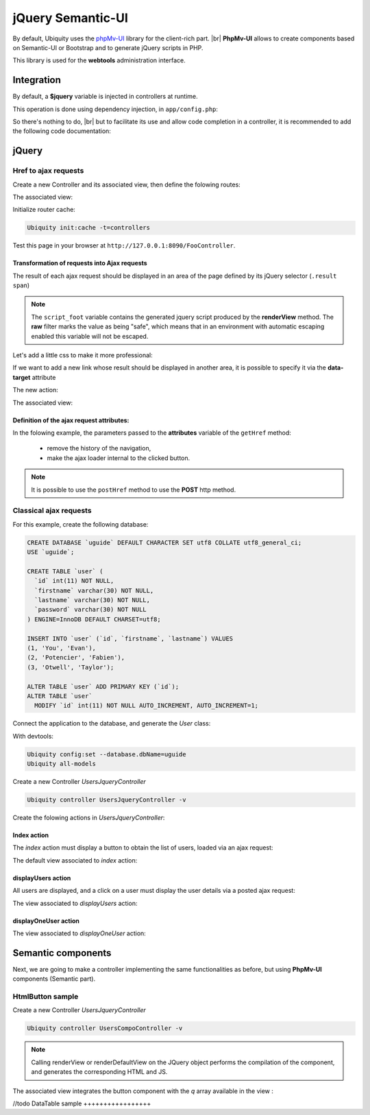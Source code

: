 .. _richclient:
jQuery Semantic-UI
******************

.. |br| raw:: html

   <br />

By default, Ubiquity uses the `phpMv-UI <https://phpmv-ui.kobject.net>`_ library for the client-rich part. |br|
**PhpMv-UI** allows to create components based on Semantic-UI or Bootstrap and to generate jQuery scripts in PHP.

This library is used for the **webtools** administration interface.

Integration
-----------

By default, a **$jquery** variable is injected in controllers at runtime.

This operation is done using dependency injection, in ``app/config.php``:

.. code-block:: php
   :caption: app/config.php
   
   ...
   "di"=>array(
   		"@exec"=>array(
   				"jquery"=>function ($controller){
   					return \Ajax\php\ubiquity\JsUtils::diSemantic($controller);
   					}
   				)
   		)
   ...

So there's nothing to do, |br|
but to facilitate its use and allow code completion in a controller, it is recommended to add the following code documentation:

.. code-block:: php
   :caption: app/controllers/FooController.php
   
    /**
    * Controller FooController
    * @property \Ajax\php\ubiquity\JsUtils $jquery
    **/
   class FooController extends ControllerBase{
   
   	public function index(){}
   }

jQuery
------
Href to ajax requests
+++++++++++++++++++++

Create a new Controller and its associated view, then define the folowing routes:

.. code-block:: php
   :linenos:
   :caption: app/controllers/FooController.php
   
   namespace controllers;

   class FooController extends ControllerBase {
   
   	public function index() {
   		$this->loadview("FooController/index.html");
   	}
   
   	/**
   	 *
   	 *@get("a","name"=>"action.a")
   	 */
   	public function aAction() {
   		echo "a";
   	}
   
   	/**
   	 *
   	 *@get("b","name"=>"action.b")
   	 */
   	public function bAction() {
   		echo "b";
   	}
   }
The associated view:

.. code-block:: html
   :caption: app/views/FooController/index.html
   
   	<a href="{{path('action.a')}}">Action a</a>
   	<a href="{{path('action.b')}}">Action b</a>

Initialize router cache:

.. code-block:: bash
   
   Ubiquity init:cache -t=controllers

Test this page in your browser at ``http://127.0.0.1:8090/FooController``.

Transformation of requests into Ajax requests
#############################################

The result of each ajax request should be displayed in an area of the page defined by its jQuery selector (``.result span``)

.. code-block:: php
   :caption: app/controllers/FooController.php
   
   namespace controllers;

   /**
    * @property \Ajax\php\ubiquity\JsUtils $jquery
    */
   class FooController extends ControllerBase {
   
   	public function index() {
   		$this->jquery->getHref('a','.result span');
   		$this->jquery->renderView("FooController/index.html");
   	}
   	...
   }


.. code-block:: html
   :emphasize-lines: 7
   :caption: app/views/FooController/index.html
   
   	<a href="{{path('action.a')}}">Action a</a>
   	<a href="{{path('action.b')}}">Action b</a>
   <div class='result'>
   	Selected action:
   	<span>No One</span>
   </div>
   {{ script_foot | raw }}

.. note:: The ``script_foot`` variable contains the generated jquery script produced by the **renderView** method.
   The **raw** filter marks the value as being "safe", which means that in an environment with automatic escaping enabled this variable will not be escaped.

Let's add a little css to make it more professional:

.. code-block:: html
   :caption: app/views/FooController/index.html
   
   <div class="ui buttons">
   	<a class="ui button" href="{{path('action.a')}}">Action a</a>
   	<a class="ui button" href="{{path('action.b')}}">Action b</a>
   </div>
   <div class='ui segment result'>
   	Selected action:
   	<span class="ui label">No One</span>
   </div>
   {{ script_foot | raw }}
   

If we want to add a new link whose result should be displayed in another area, it is possible to specify it via the **data-target** attribute

The new action:

.. code-block:: php
   :caption: app/controllers/FooController.php
   
   namespace controllers;

   class FooController extends ControllerBase {
   	...
   	/**
   	 *@get("c","name"=>"action.c")
   	 */
   	public function cAction() {
   		echo \rand(0, 1000);
   	}
   }
The associated view:

.. code-block:: html
   :emphasize-lines: 4,9
   :caption: app/views/FooController/index.html
   
   <div class="ui buttons">
   	<a class="ui button" href="{{path('action.a')}}">Action a</a>
   	<a class="ui button" href="{{path('action.b')}}">Action b</a>
   	<a class="ui button" href="{{path('action.c')}}" data-target=".result p">Action c</a>
   </div>
   <div class='ui segment result'>
   	Selected action:
   	<span class="ui label">No One</span>
   	<p></p>
   </div>
   {{ script_foot | raw }}

.. image:: /_static/images/richclient/semantic/fooController.png
   :class: bordered

Definition of the ajax request attributes:
##########################################

In the folowing example, the parameters passed to the **attributes** variable of the ``getHref`` method:

 - remove the history of the navigation,
 - make the ajax loader internal to the clicked button.

.. code-block:: php
   :linenos:
   :emphasize-lines: 10-11
   :caption: app/controllers/FooController.php
   
   namespace controllers;

   /**
    * @property \Ajax\php\ubiquity\JsUtils $jquery
    */
   class FooController extends ControllerBase {
   
   	public function index() {
   		$this->jquery->getHref('a','.result span', [
   			'hasLoader' => 'internal',
   			'historize' => false
   		]);
   		$this->jquery->renderView("FooController/index.html");
   	}
   	...
   }

.. note:: It is possible to use the ``postHref`` method to use the **POST** http method.

Classical ajax requests
+++++++++++++++++++++++
For this example, create the following database:

.. code-block:: sql
   
   CREATE DATABASE `uguide` DEFAULT CHARACTER SET utf8 COLLATE utf8_general_ci;
   USE `uguide`;
   
   CREATE TABLE `user` (
     `id` int(11) NOT NULL,
     `firstname` varchar(30) NOT NULL,
     `lastname` varchar(30) NOT NULL,
     `password` varchar(30) NOT NULL
   ) ENGINE=InnoDB DEFAULT CHARSET=utf8;
   
   INSERT INTO `user` (`id`, `firstname`, `lastname`) VALUES
   (1, 'You', 'Evan'),
   (2, 'Potencier', 'Fabien'),
   (3, 'Otwell', 'Taylor');

   ALTER TABLE `user` ADD PRIMARY KEY (`id`);
   ALTER TABLE `user`
     MODIFY `id` int(11) NOT NULL AUTO_INCREMENT, AUTO_INCREMENT=1;
     
Connect the application to the database, and generate the `User` class:

With devtools:

.. code-block:: bash
   
   Ubiquity config:set --database.dbName=uguide
   Ubiquity all-models

Create a new Controller `UsersJqueryController`

.. code-block:: bash
   
   Ubiquity controller UsersJqueryController -v
   
Create the folowing actions in `UsersJqueryController`:

.. image:: /_static/images/richclient/semantic/UsersJqueryControllerStructure.png

Index action
############

The `index` action must display a button to obtain the list of users, loaded via an ajax request:

.. code-block:: php
   :linenos:
   :caption: app/controllers/UsersJqueryController.php
   
   namespace controllers;
   
   /**
    * Controller UsersJqueryController
    *
    * @property \Ajax\php\ubiquity\JsUtils $jquery
    * @route("users")
    */
   class UsersJqueryController extends ControllerBase {
   
   	/**
   	 *
   	 * {@inheritdoc}
   	 * @see \Ubiquity\controllers\Controller::index()
   	 * @get
   	 */
   	public function index() {
   		$this->jquery->getOnClick('#users-bt', Router::path('display.users'), '#users', [
   			'hasLoader' => 'internal'
   		]);
   		$this->jquery->renderDefaultView();
   	}
   }

The default view associated to `index` action:

.. code-block:: html
   :caption: app/views/UsersJqueryController/index.html
   
   <div class="ui container">
   	<div id="users-bt" class="ui button">
   		<i class="ui users icon"></i>
   		Display <b>users</b>
   	</div>
   	<p></p>
   	<div id="users">
   	</div>
   </div>
   {{ script_foot | raw }}


displayUsers action
###################
All users are displayed, and a click on a user must display the user details via a posted ajax request:

.. code-block:: php
   :linenos:
   :caption: app/controllers/UsersJqueryController.php
   :emphasize-lines: 11-27
   
   namespace controllers;
   
   /**
    * Controller UsersJqueryController
    *
    * @property \Ajax\php\ubiquity\JsUtils $jquery
    * @route("users")
    */
   class UsersJqueryController extends ControllerBase {
   ...
	/**
	 *
	 * @get("all","name"=>"display.users","cache"=>true)
	 */
	public function displayUsers() {
		$users = DAO::getAll(User::class);
		$this->jquery->click('#close-bt', '$("#users").html("");');
		$this->jquery->postOnClick('li[data-ajax]', Router::path('display.one.user', [
			""
		]), '{}', '#user-detail', [
			'attr' => 'data-ajax',
			'hasLoader' => false
		]);
		$this->jquery->renderDefaultView([
			'users' => $users
		]);
	}

The view associated to `displayUsers` action:

.. code-block:: html
   :caption: app/views/UsersJqueryController/displayUsers.html
   
   <div class="ui top attached header">
   	<i class="users circular icon"></i>
   	<div class="content">Users</div>
   </div>
   <div class="ui attached segment">
   	<ul id='users-content'>
   	{% for user in users %}
   		<li data-ajax="{{user.id}}">{{user.firstname }} {{user.lastname}}</li>
   	{% endfor %}
   	</ul>
   	<div id='user-detail'></div>
   </div>
   <div class="ui bottom attached inverted segment">
   <div id="close-bt" class="ui inverted button">Close</div>
   </div>
   {{ script_foot | raw }}


displayOneUser action
###################

.. code-block:: php
   :linenos:
   :caption: app/controllers/UsersJqueryController.php
   :emphasize-lines: 11-27
   
   namespace controllers;
   
   /**
    * Controller UsersJqueryController
    *
    * @property \Ajax\php\ubiquity\JsUtils $jquery
    * @route("users")
    */
   class UsersJqueryController extends ControllerBase {
   ...
   	/**
   	 *
   	 * @post("{userId}","name"=>"display.one.user","cache"=>true,"duration"=>3600)
   	 */
   	public function displayOneUser($userId) {
   		$user = DAO::getById(User::class, $userId);
   		$this->jquery->hide('#users-content', '', '', true);
   		$this->jquery->click('#close-user-bt', '$("#user-detail").html("");$("#users-content").show();');
   		$this->jquery->renderDefaultView([
   			'user' => $user
   		]);
   	}

The view associated to `displayOneUser` action:

.. code-block:: html
   :caption: app/views/UsersJqueryController/displayUsers.html
   
   <div class="ui label">
   	<i class="ui user icon"></i>
   	Id
   	<div class="detail">{{user.id}}</div>
   </div>
   <div class="ui label">
   	Firstname
   	<div class="detail">{{user.firstname}}</div>
   </div>
   <div class="ui label">
   	Lastname
   	<div class="detail">{{user.lastname}}</div>
   </div>
   <p></p>
   <div id="close-user-bt" class="ui black button">
   	<i class="ui users icon"></i>
   	Return to users
   </div>
   {{ script_foot | raw }}

Semantic components
-------------------

Next, we are going to make a controller implementing the same functionalities as before, but using **PhpMv-UI** components (Semantic part).

HtmlButton sample
+++++++++++++++++

Create a new Controller `UsersJqueryController`

.. code-block:: bash
   
   Ubiquity controller UsersCompoController -v
   
.. code-block:: php
   :linenos:
   :caption: app/controllers/UsersJqueryController.php
   
   namespace controllers;
   
   use Ubiquity\controllers\Router;

   /**
    * Controller UsersCompoController
    *
    * @property \Ajax\php\ubiquity\JsUtils $jquery
    * @route("users-compo")
    */
   class UsersCompoController extends ControllerBase {
   
   	private function semantic() {
   		return $this->jquery->semantic();
   	}
   
   	/**
   	 *
   	 * @get
   	 */
   	public function index() {
   		$bt = $this->semantic()->htmlButton('users-bt', 'Display users');
   		$bt->addIcon('users');
   		$bt->getOnClick(Router::path('display.compo.users'), '#users', [
   			'hasLoader' => 'internal'
   		]);
   		$this->jquery->renderDefaultView();
   	}


.. note::
   Calling renderView or renderDefaultView on the JQuery object performs the compilation of the component, and generates the corresponding HTML and JS.


The associated view integrates the button component with the `q` array available in the view :

.. code-block:: html
   :caption: app/views/UsersCompoController/index.html
   
   <div class="ui container">
   	{{ q['users-bt'] | raw }}
   	<p></p>
   	<div id="users">
   	</div>
   </div>
   {{ script_foot | raw }}

//todo
DataTable sample
+++++++++++++++++


